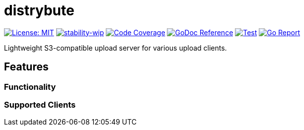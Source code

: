 = distrybute

image:https://img.shields.io/badge/License-MIT-yellow.svg[License: MIT, link="https://opensource.org/licenses/MIT"]
image:https://img.shields.io/badge/stability-wip-lightgrey.svg[stability-wip, link="https://github.com/mkenney/software-guides/blob/master/STABILITY-BADGES.md#work-in-progress"]
image:https://codecov.io/gh/mmichaelb/distrybute/branch/main/graph/badge.svg?token=QFCS6cSJ2J[Code Coverage, link="https://codecov.io/gh/mmichaelb/distrybute"]
image:https://pkg.go.dev/badge/github.com/mmichaelb/distrybute.svg[GoDoc Reference, link="https://pkg.go.dev/github.com/mmichaelb/distrybute"]
image:https://github.com/mmichaelb/distrybute/actions/workflows/test_build_deploy.yml/badge.svg[Test, build, deploy, link="https://github.com/mmichaelb/distrybute/actions/workflows/test_build_deploy.yml"]
image:https://goreportcard.com/badge/github.com/mmichaelb/distrybute[Go Report, link="https://goreportcard.com/report/github.com/mmichaelb/distrybute"]

Lightweight S3-compatible upload server for various upload clients.

== Features

=== Functionality

=== Supported Clients
